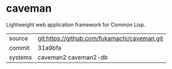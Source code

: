 * caveman

Lightweight web application framework for Common Lisp.

|---------+----------------------------------------------|
| source  | git:https://github.com/fukamachi/caveman.git |
| commit  | 31a9bfa                                      |
| systems | caveman2 caveman2-db                         |
|---------+----------------------------------------------|
